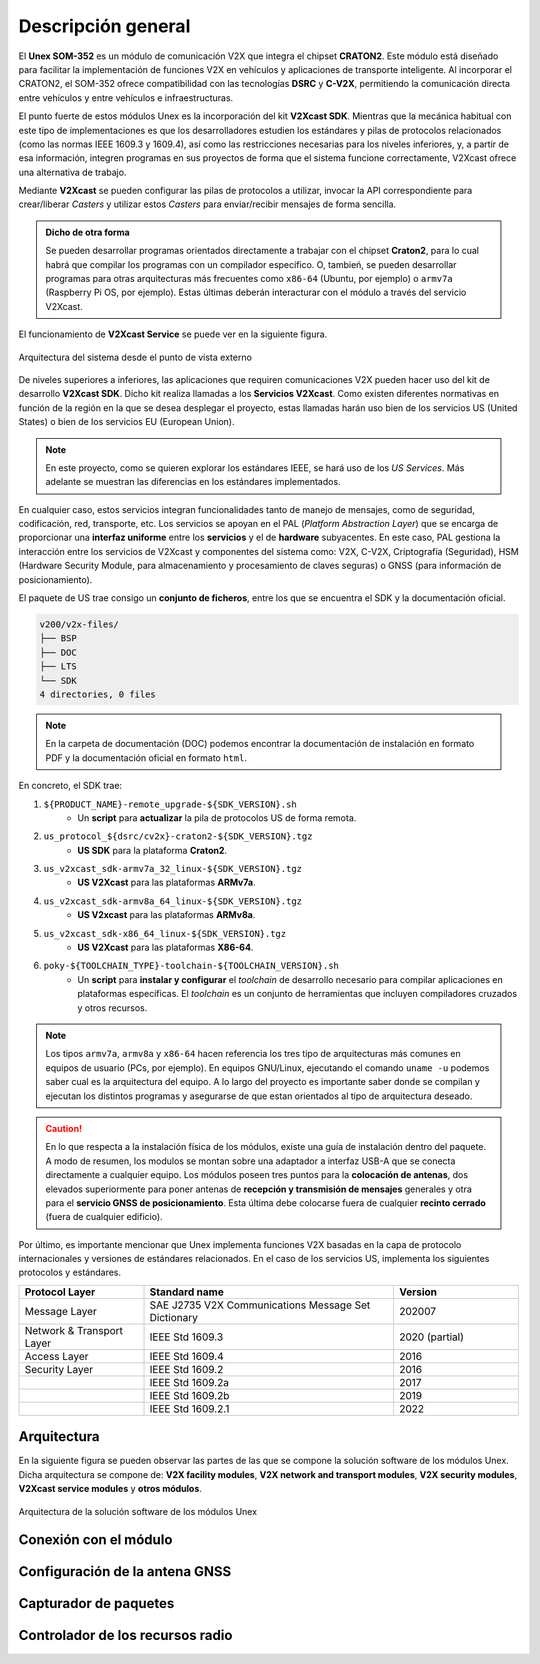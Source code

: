 Descripción general
===================

El **Unex SOM-352** es un módulo de comunicación V2X que integra el chipset **CRATON2**. Este módulo está diseñado para facilitar la implementación de funciones V2X en vehículos y aplicaciones de transporte inteligente. Al incorporar el CRATON2, el SOM-352 ofrece compatibilidad con las tecnologías **DSRC** y **C-V2X**, permitiendo la comunicación directa entre vehículos y entre vehículos e infraestructuras.

El punto fuerte de estos módulos Unex es la incorporación del kit **V2Xcast SDK**. Mientras que la mecánica habitual con este tipo de implementaciones es que los desarrolladores estudien los estándares y pilas de protocolos relacionados (como las normas IEEE 1609.3 y 1609.4), así como las restricciones necesarias para los niveles inferiores, y, a partir de esa información, integren programas en sus proyectos de forma que el sistema funcione correctamente, V2Xcast ofrece una alternativa de trabajo.

Mediante **V2Xcast** se pueden configurar las pilas de protocolos a utilizar, invocar la API correspondiente para crear/liberar *Casters* y utilizar estos *Casters* para enviar/recibir mensajes de forma sencilla.

.. admonition:: Dicho de otra forma

  Se pueden desarrollar programas orientados directamente a trabajar con el chipset **Craton2**, para lo cual habrá que compilar los programas con un compilador específico. O, tambień, se pueden desarrollar programas para otras arquitecturas más frecuentes como ``x86-64`` (Ubuntu, por ejemplo) o ``armv7a`` (Raspberry Pi OS, por ejemplo). Estas últimas deberán interacturar con el módulo a través del servicio V2Xcast.

El funcionamiento de **V2Xcast Service** se puede ver en la siguiente figura.

.. figure:: images/system_architecture_external_use.svg
   :alt: Descripción de la imagen
   :width: 50%
   :align: center

   Arquitectura del sistema desde el punto de vista externo

De niveles superiores a inferiores, las aplicaciones que requiren comunicaciones V2X pueden hacer uso del kit de desarrollo **V2Xcast SDK**. Dicho kit realiza llamadas a los **Servicios V2Xcast**. Como existen diferentes normativas en función de la región en la que se desea desplegar el proyecto, estas llamadas harán uso bien de los servicios US (United States) o bien de los servicios EU (European Union).

.. note::
	
	En este proyecto, como se quieren explorar los estándares IEEE, se hará uso de los *US Services*. Más adelante se muestran las diferencias en los estándares implementados.

En cualquier caso, estos servicios integran funcionalidades tanto de manejo de mensajes, como de seguridad, codificación, red, transporte, etc. Los servicios se apoyan en el PAL (*Platform Abstraction Layer*) que se encarga de proporcionar una **interfaz uniforme** entre los **servicios** y el de **hardware** subyacentes. En este caso, PAL gestiona la interacción entre los servicios de V2Xcast y componentes del sistema como: V2X, C-V2X, Criptografía (Seguridad), HSM (Hardware Security Module, para almacenamiento y procesamiento de claves seguras) o GNSS (para información de posicionamiento).

El paquete de US trae consigo un **conjunto de ficheros**, entre los que se encuentra el SDK y la documentación oficial. 

.. code-block:: text

    v200/v2x-files/
    ├── BSP
    ├── DOC
    ├── LTS
    └── SDK
    4 directories, 0 files

.. note::

  En la carpeta de documentación (DOC) podemos encontrar la documentación de instalación en formato PDF y la documentación oficial en formato ``html``.

En concreto, el SDK trae:

1. ``${PRODUCT_NAME}-remote_upgrade-${SDK_VERSION}.sh``
	- Un **script** para **actualizar** la pila de protocolos US de forma remota.
2. ``us_protocol_${dsrc/cv2x}-craton2-${SDK_VERSION}.tgz``
	- **US SDK** para la plataforma **Craton2**.
3. ``us_v2xcast_sdk-armv7a_32_linux-${SDK_VERSION}.tgz``
	- **US V2Xcast** para las plataformas **ARMv7a**.
4. ``us_v2xcast_sdk-armv8a_64_linux-${SDK_VERSION}.tgz``
	- **US V2xcast** para las plataformas **ARMv8a**.
5. ``us_v2xcast_sdk-x86_64_linux-${SDK_VERSION}.tgz``
	- **US V2Xcast** para las plataformas **X86-64**.
6. ``poky-${TOOLCHAIN_TYPE}-toolchain-${TOOLCHAIN_VERSION}.sh``
	- Un **script** para **instalar y configurar** el *toolchain* de desarrollo necesario para compilar aplicaciones en plataformas específicas. El *toolchain* es un conjunto de herramientas que incluyen compiladores cruzados y otros recursos.

.. note::

	Los tipos ``armv7a``, ``armv8a`` y ``x86-64`` hacen referencia los tres tipo de arquitecturas más comunes en equipos de usuario (PCs, por ejemplo). En equipos GNU/Linux, ejecutando el comando ``uname -u`` podemos saber cual es la arquitectura del equipo. A lo largo del proyecto es importante saber donde se compilan y ejecutan los distintos programas y asegurarse de que estan orientados al tipo de arquitectura deseado.

.. caution::

	En lo que respecta a la instalación física de los módulos, existe una guía de instalación dentro del paquete. A modo de resumen, los modulos se montan sobre una adaptador a interfaz USB-A que se conecta directamente a cualquier equipo. Los módulos poseen tres puntos para la **colocación de antenas**, dos elevados superiormente para poner antenas de **recepción y transmisión de mensajes** generales y otra para el **servicio GNSS de posicionamiento**. Esta última debe colocarse fuera de cualquier **recinto cerrado** (fuera de cualquier edificio).

Por último, es importante mencionar que Unex implementa funciones V2X basadas en la capa de protocolo internacionales y versiones de estándares relacionados. En el caso de los servicios US, implementa los siguientes protocolos y estándares.

.. list-table:: 
   :header-rows: 1
   :widths: 25 50 25

   * - Protocol Layer
     - Standard name
     - Version
   * - Message Layer
     - SAE J2735 V2X Communications Message Set Dictionary
     - 202007
   * - Network & Transport Layer
     - IEEE Std 1609.3
     - 2020 (partial)
   * - Access Layer
     - IEEE Std 1609.4
     - 2016
   * - Security Layer
     - IEEE Std 1609.2
     - 2016
   * - 
     - IEEE Std 1609.2a
     - 2017
   * - 
     - IEEE Std 1609.2b
     - 2019
   * - 
     - IEEE Std 1609.2.1
     - 2022



Arquitectura
------------

En la siguiente figura se pueden observar las partes de las que se compone la solución software de los módulos Unex. Dicha arquitectura se compone de: **V2X facility modules**, **V2X network and transport modules**, **V2X security modules**, **V2Xcast service modules** y **otros módulos**.

.. figure:: images/system_architecture.svg
   :alt: Descripción de la imagen
   :width: 70%
   :align: center

   Arquitectura de la solución software de los módulos Unex

Conexión con el módulo
----------------------

Configuración de la antena GNSS
-------------------------------

Capturador de paquetes
----------------------

Controlador de los recursos radio
---------------------------------